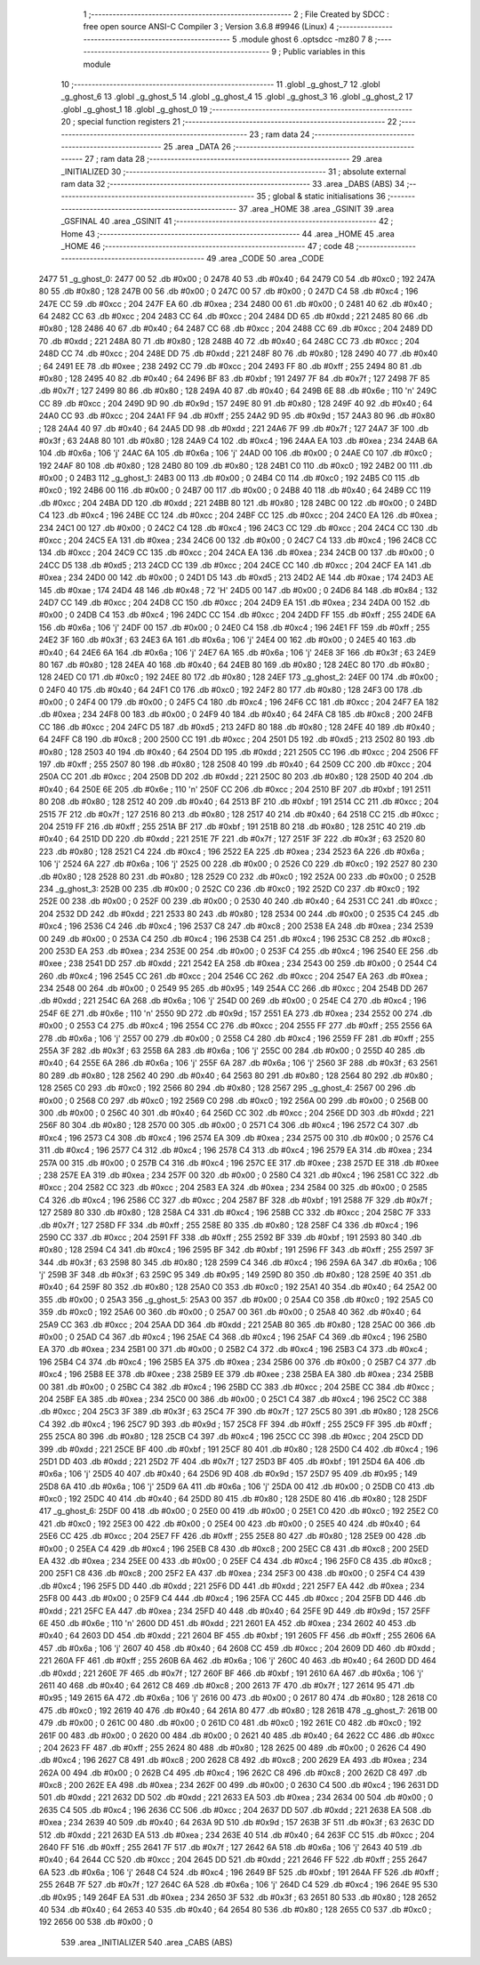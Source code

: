                               1 ;--------------------------------------------------------
                              2 ; File Created by SDCC : free open source ANSI-C Compiler
                              3 ; Version 3.6.8 #9946 (Linux)
                              4 ;--------------------------------------------------------
                              5 	.module ghost
                              6 	.optsdcc -mz80
                              7 	
                              8 ;--------------------------------------------------------
                              9 ; Public variables in this module
                             10 ;--------------------------------------------------------
                             11 	.globl _g_ghost_7
                             12 	.globl _g_ghost_6
                             13 	.globl _g_ghost_5
                             14 	.globl _g_ghost_4
                             15 	.globl _g_ghost_3
                             16 	.globl _g_ghost_2
                             17 	.globl _g_ghost_1
                             18 	.globl _g_ghost_0
                             19 ;--------------------------------------------------------
                             20 ; special function registers
                             21 ;--------------------------------------------------------
                             22 ;--------------------------------------------------------
                             23 ; ram data
                             24 ;--------------------------------------------------------
                             25 	.area _DATA
                             26 ;--------------------------------------------------------
                             27 ; ram data
                             28 ;--------------------------------------------------------
                             29 	.area _INITIALIZED
                             30 ;--------------------------------------------------------
                             31 ; absolute external ram data
                             32 ;--------------------------------------------------------
                             33 	.area _DABS (ABS)
                             34 ;--------------------------------------------------------
                             35 ; global & static initialisations
                             36 ;--------------------------------------------------------
                             37 	.area _HOME
                             38 	.area _GSINIT
                             39 	.area _GSFINAL
                             40 	.area _GSINIT
                             41 ;--------------------------------------------------------
                             42 ; Home
                             43 ;--------------------------------------------------------
                             44 	.area _HOME
                             45 	.area _HOME
                             46 ;--------------------------------------------------------
                             47 ; code
                             48 ;--------------------------------------------------------
                             49 	.area _CODE
                             50 	.area _CODE
   2477                      51 _g_ghost_0:
   2477 00                   52 	.db #0x00	; 0
   2478 40                   53 	.db #0x40	; 64
   2479 C0                   54 	.db #0xc0	; 192
   247A 80                   55 	.db #0x80	; 128
   247B 00                   56 	.db #0x00	; 0
   247C 00                   57 	.db #0x00	; 0
   247D C4                   58 	.db #0xc4	; 196
   247E CC                   59 	.db #0xcc	; 204
   247F EA                   60 	.db #0xea	; 234
   2480 00                   61 	.db #0x00	; 0
   2481 40                   62 	.db #0x40	; 64
   2482 CC                   63 	.db #0xcc	; 204
   2483 CC                   64 	.db #0xcc	; 204
   2484 DD                   65 	.db #0xdd	; 221
   2485 80                   66 	.db #0x80	; 128
   2486 40                   67 	.db #0x40	; 64
   2487 CC                   68 	.db #0xcc	; 204
   2488 CC                   69 	.db #0xcc	; 204
   2489 DD                   70 	.db #0xdd	; 221
   248A 80                   71 	.db #0x80	; 128
   248B 40                   72 	.db #0x40	; 64
   248C CC                   73 	.db #0xcc	; 204
   248D CC                   74 	.db #0xcc	; 204
   248E DD                   75 	.db #0xdd	; 221
   248F 80                   76 	.db #0x80	; 128
   2490 40                   77 	.db #0x40	; 64
   2491 EE                   78 	.db #0xee	; 238
   2492 CC                   79 	.db #0xcc	; 204
   2493 FF                   80 	.db #0xff	; 255
   2494 80                   81 	.db #0x80	; 128
   2495 40                   82 	.db #0x40	; 64
   2496 BF                   83 	.db #0xbf	; 191
   2497 7F                   84 	.db #0x7f	; 127
   2498 7F                   85 	.db #0x7f	; 127
   2499 80                   86 	.db #0x80	; 128
   249A 40                   87 	.db #0x40	; 64
   249B 6E                   88 	.db #0x6e	; 110	'n'
   249C CC                   89 	.db #0xcc	; 204
   249D 9D                   90 	.db #0x9d	; 157
   249E 80                   91 	.db #0x80	; 128
   249F 40                   92 	.db #0x40	; 64
   24A0 CC                   93 	.db #0xcc	; 204
   24A1 FF                   94 	.db #0xff	; 255
   24A2 9D                   95 	.db #0x9d	; 157
   24A3 80                   96 	.db #0x80	; 128
   24A4 40                   97 	.db #0x40	; 64
   24A5 DD                   98 	.db #0xdd	; 221
   24A6 7F                   99 	.db #0x7f	; 127
   24A7 3F                  100 	.db #0x3f	; 63
   24A8 80                  101 	.db #0x80	; 128
   24A9 C4                  102 	.db #0xc4	; 196
   24AA EA                  103 	.db #0xea	; 234
   24AB 6A                  104 	.db #0x6a	; 106	'j'
   24AC 6A                  105 	.db #0x6a	; 106	'j'
   24AD 00                  106 	.db #0x00	; 0
   24AE C0                  107 	.db #0xc0	; 192
   24AF 80                  108 	.db #0x80	; 128
   24B0 80                  109 	.db #0x80	; 128
   24B1 C0                  110 	.db #0xc0	; 192
   24B2 00                  111 	.db #0x00	; 0
   24B3                     112 _g_ghost_1:
   24B3 00                  113 	.db #0x00	; 0
   24B4 C0                  114 	.db #0xc0	; 192
   24B5 C0                  115 	.db #0xc0	; 192
   24B6 00                  116 	.db #0x00	; 0
   24B7 00                  117 	.db #0x00	; 0
   24B8 40                  118 	.db #0x40	; 64
   24B9 CC                  119 	.db #0xcc	; 204
   24BA DD                  120 	.db #0xdd	; 221
   24BB 80                  121 	.db #0x80	; 128
   24BC 00                  122 	.db #0x00	; 0
   24BD C4                  123 	.db #0xc4	; 196
   24BE CC                  124 	.db #0xcc	; 204
   24BF CC                  125 	.db #0xcc	; 204
   24C0 EA                  126 	.db #0xea	; 234
   24C1 00                  127 	.db #0x00	; 0
   24C2 C4                  128 	.db #0xc4	; 196
   24C3 CC                  129 	.db #0xcc	; 204
   24C4 CC                  130 	.db #0xcc	; 204
   24C5 EA                  131 	.db #0xea	; 234
   24C6 00                  132 	.db #0x00	; 0
   24C7 C4                  133 	.db #0xc4	; 196
   24C8 CC                  134 	.db #0xcc	; 204
   24C9 CC                  135 	.db #0xcc	; 204
   24CA EA                  136 	.db #0xea	; 234
   24CB 00                  137 	.db #0x00	; 0
   24CC D5                  138 	.db #0xd5	; 213
   24CD CC                  139 	.db #0xcc	; 204
   24CE CC                  140 	.db #0xcc	; 204
   24CF EA                  141 	.db #0xea	; 234
   24D0 00                  142 	.db #0x00	; 0
   24D1 D5                  143 	.db #0xd5	; 213
   24D2 AE                  144 	.db #0xae	; 174
   24D3 AE                  145 	.db #0xae	; 174
   24D4 48                  146 	.db #0x48	; 72	'H'
   24D5 00                  147 	.db #0x00	; 0
   24D6 84                  148 	.db #0x84	; 132
   24D7 CC                  149 	.db #0xcc	; 204
   24D8 CC                  150 	.db #0xcc	; 204
   24D9 EA                  151 	.db #0xea	; 234
   24DA 00                  152 	.db #0x00	; 0
   24DB C4                  153 	.db #0xc4	; 196
   24DC CC                  154 	.db #0xcc	; 204
   24DD FF                  155 	.db #0xff	; 255
   24DE 6A                  156 	.db #0x6a	; 106	'j'
   24DF 00                  157 	.db #0x00	; 0
   24E0 C4                  158 	.db #0xc4	; 196
   24E1 FF                  159 	.db #0xff	; 255
   24E2 3F                  160 	.db #0x3f	; 63
   24E3 6A                  161 	.db #0x6a	; 106	'j'
   24E4 00                  162 	.db #0x00	; 0
   24E5 40                  163 	.db #0x40	; 64
   24E6 6A                  164 	.db #0x6a	; 106	'j'
   24E7 6A                  165 	.db #0x6a	; 106	'j'
   24E8 3F                  166 	.db #0x3f	; 63
   24E9 80                  167 	.db #0x80	; 128
   24EA 40                  168 	.db #0x40	; 64
   24EB 80                  169 	.db #0x80	; 128
   24EC 80                  170 	.db #0x80	; 128
   24ED C0                  171 	.db #0xc0	; 192
   24EE 80                  172 	.db #0x80	; 128
   24EF                     173 _g_ghost_2:
   24EF 00                  174 	.db #0x00	; 0
   24F0 40                  175 	.db #0x40	; 64
   24F1 C0                  176 	.db #0xc0	; 192
   24F2 80                  177 	.db #0x80	; 128
   24F3 00                  178 	.db #0x00	; 0
   24F4 00                  179 	.db #0x00	; 0
   24F5 C4                  180 	.db #0xc4	; 196
   24F6 CC                  181 	.db #0xcc	; 204
   24F7 EA                  182 	.db #0xea	; 234
   24F8 00                  183 	.db #0x00	; 0
   24F9 40                  184 	.db #0x40	; 64
   24FA C8                  185 	.db #0xc8	; 200
   24FB CC                  186 	.db #0xcc	; 204
   24FC D5                  187 	.db #0xd5	; 213
   24FD 80                  188 	.db #0x80	; 128
   24FE 40                  189 	.db #0x40	; 64
   24FF C8                  190 	.db #0xc8	; 200
   2500 CC                  191 	.db #0xcc	; 204
   2501 D5                  192 	.db #0xd5	; 213
   2502 80                  193 	.db #0x80	; 128
   2503 40                  194 	.db #0x40	; 64
   2504 DD                  195 	.db #0xdd	; 221
   2505 CC                  196 	.db #0xcc	; 204
   2506 FF                  197 	.db #0xff	; 255
   2507 80                  198 	.db #0x80	; 128
   2508 40                  199 	.db #0x40	; 64
   2509 CC                  200 	.db #0xcc	; 204
   250A CC                  201 	.db #0xcc	; 204
   250B DD                  202 	.db #0xdd	; 221
   250C 80                  203 	.db #0x80	; 128
   250D 40                  204 	.db #0x40	; 64
   250E 6E                  205 	.db #0x6e	; 110	'n'
   250F CC                  206 	.db #0xcc	; 204
   2510 BF                  207 	.db #0xbf	; 191
   2511 80                  208 	.db #0x80	; 128
   2512 40                  209 	.db #0x40	; 64
   2513 BF                  210 	.db #0xbf	; 191
   2514 CC                  211 	.db #0xcc	; 204
   2515 7F                  212 	.db #0x7f	; 127
   2516 80                  213 	.db #0x80	; 128
   2517 40                  214 	.db #0x40	; 64
   2518 CC                  215 	.db #0xcc	; 204
   2519 FF                  216 	.db #0xff	; 255
   251A BF                  217 	.db #0xbf	; 191
   251B 80                  218 	.db #0x80	; 128
   251C 40                  219 	.db #0x40	; 64
   251D DD                  220 	.db #0xdd	; 221
   251E 7F                  221 	.db #0x7f	; 127
   251F 3F                  222 	.db #0x3f	; 63
   2520 80                  223 	.db #0x80	; 128
   2521 C4                  224 	.db #0xc4	; 196
   2522 EA                  225 	.db #0xea	; 234
   2523 6A                  226 	.db #0x6a	; 106	'j'
   2524 6A                  227 	.db #0x6a	; 106	'j'
   2525 00                  228 	.db #0x00	; 0
   2526 C0                  229 	.db #0xc0	; 192
   2527 80                  230 	.db #0x80	; 128
   2528 80                  231 	.db #0x80	; 128
   2529 C0                  232 	.db #0xc0	; 192
   252A 00                  233 	.db #0x00	; 0
   252B                     234 _g_ghost_3:
   252B 00                  235 	.db #0x00	; 0
   252C C0                  236 	.db #0xc0	; 192
   252D C0                  237 	.db #0xc0	; 192
   252E 00                  238 	.db #0x00	; 0
   252F 00                  239 	.db #0x00	; 0
   2530 40                  240 	.db #0x40	; 64
   2531 CC                  241 	.db #0xcc	; 204
   2532 DD                  242 	.db #0xdd	; 221
   2533 80                  243 	.db #0x80	; 128
   2534 00                  244 	.db #0x00	; 0
   2535 C4                  245 	.db #0xc4	; 196
   2536 C4                  246 	.db #0xc4	; 196
   2537 C8                  247 	.db #0xc8	; 200
   2538 EA                  248 	.db #0xea	; 234
   2539 00                  249 	.db #0x00	; 0
   253A C4                  250 	.db #0xc4	; 196
   253B C4                  251 	.db #0xc4	; 196
   253C C8                  252 	.db #0xc8	; 200
   253D EA                  253 	.db #0xea	; 234
   253E 00                  254 	.db #0x00	; 0
   253F C4                  255 	.db #0xc4	; 196
   2540 EE                  256 	.db #0xee	; 238
   2541 DD                  257 	.db #0xdd	; 221
   2542 EA                  258 	.db #0xea	; 234
   2543 00                  259 	.db #0x00	; 0
   2544 C4                  260 	.db #0xc4	; 196
   2545 CC                  261 	.db #0xcc	; 204
   2546 CC                  262 	.db #0xcc	; 204
   2547 EA                  263 	.db #0xea	; 234
   2548 00                  264 	.db #0x00	; 0
   2549 95                  265 	.db #0x95	; 149
   254A CC                  266 	.db #0xcc	; 204
   254B DD                  267 	.db #0xdd	; 221
   254C 6A                  268 	.db #0x6a	; 106	'j'
   254D 00                  269 	.db #0x00	; 0
   254E C4                  270 	.db #0xc4	; 196
   254F 6E                  271 	.db #0x6e	; 110	'n'
   2550 9D                  272 	.db #0x9d	; 157
   2551 EA                  273 	.db #0xea	; 234
   2552 00                  274 	.db #0x00	; 0
   2553 C4                  275 	.db #0xc4	; 196
   2554 CC                  276 	.db #0xcc	; 204
   2555 FF                  277 	.db #0xff	; 255
   2556 6A                  278 	.db #0x6a	; 106	'j'
   2557 00                  279 	.db #0x00	; 0
   2558 C4                  280 	.db #0xc4	; 196
   2559 FF                  281 	.db #0xff	; 255
   255A 3F                  282 	.db #0x3f	; 63
   255B 6A                  283 	.db #0x6a	; 106	'j'
   255C 00                  284 	.db #0x00	; 0
   255D 40                  285 	.db #0x40	; 64
   255E 6A                  286 	.db #0x6a	; 106	'j'
   255F 6A                  287 	.db #0x6a	; 106	'j'
   2560 3F                  288 	.db #0x3f	; 63
   2561 80                  289 	.db #0x80	; 128
   2562 40                  290 	.db #0x40	; 64
   2563 80                  291 	.db #0x80	; 128
   2564 80                  292 	.db #0x80	; 128
   2565 C0                  293 	.db #0xc0	; 192
   2566 80                  294 	.db #0x80	; 128
   2567                     295 _g_ghost_4:
   2567 00                  296 	.db #0x00	; 0
   2568 C0                  297 	.db #0xc0	; 192
   2569 C0                  298 	.db #0xc0	; 192
   256A 00                  299 	.db #0x00	; 0
   256B 00                  300 	.db #0x00	; 0
   256C 40                  301 	.db #0x40	; 64
   256D CC                  302 	.db #0xcc	; 204
   256E DD                  303 	.db #0xdd	; 221
   256F 80                  304 	.db #0x80	; 128
   2570 00                  305 	.db #0x00	; 0
   2571 C4                  306 	.db #0xc4	; 196
   2572 C4                  307 	.db #0xc4	; 196
   2573 C4                  308 	.db #0xc4	; 196
   2574 EA                  309 	.db #0xea	; 234
   2575 00                  310 	.db #0x00	; 0
   2576 C4                  311 	.db #0xc4	; 196
   2577 C4                  312 	.db #0xc4	; 196
   2578 C4                  313 	.db #0xc4	; 196
   2579 EA                  314 	.db #0xea	; 234
   257A 00                  315 	.db #0x00	; 0
   257B C4                  316 	.db #0xc4	; 196
   257C EE                  317 	.db #0xee	; 238
   257D EE                  318 	.db #0xee	; 238
   257E EA                  319 	.db #0xea	; 234
   257F 00                  320 	.db #0x00	; 0
   2580 C4                  321 	.db #0xc4	; 196
   2581 CC                  322 	.db #0xcc	; 204
   2582 CC                  323 	.db #0xcc	; 204
   2583 EA                  324 	.db #0xea	; 234
   2584 00                  325 	.db #0x00	; 0
   2585 C4                  326 	.db #0xc4	; 196
   2586 CC                  327 	.db #0xcc	; 204
   2587 BF                  328 	.db #0xbf	; 191
   2588 7F                  329 	.db #0x7f	; 127
   2589 80                  330 	.db #0x80	; 128
   258A C4                  331 	.db #0xc4	; 196
   258B CC                  332 	.db #0xcc	; 204
   258C 7F                  333 	.db #0x7f	; 127
   258D FF                  334 	.db #0xff	; 255
   258E 80                  335 	.db #0x80	; 128
   258F C4                  336 	.db #0xc4	; 196
   2590 CC                  337 	.db #0xcc	; 204
   2591 FF                  338 	.db #0xff	; 255
   2592 BF                  339 	.db #0xbf	; 191
   2593 80                  340 	.db #0x80	; 128
   2594 C4                  341 	.db #0xc4	; 196
   2595 BF                  342 	.db #0xbf	; 191
   2596 FF                  343 	.db #0xff	; 255
   2597 3F                  344 	.db #0x3f	; 63
   2598 80                  345 	.db #0x80	; 128
   2599 C4                  346 	.db #0xc4	; 196
   259A 6A                  347 	.db #0x6a	; 106	'j'
   259B 3F                  348 	.db #0x3f	; 63
   259C 95                  349 	.db #0x95	; 149
   259D 80                  350 	.db #0x80	; 128
   259E 40                  351 	.db #0x40	; 64
   259F 80                  352 	.db #0x80	; 128
   25A0 C0                  353 	.db #0xc0	; 192
   25A1 40                  354 	.db #0x40	; 64
   25A2 00                  355 	.db #0x00	; 0
   25A3                     356 _g_ghost_5:
   25A3 00                  357 	.db #0x00	; 0
   25A4 C0                  358 	.db #0xc0	; 192
   25A5 C0                  359 	.db #0xc0	; 192
   25A6 00                  360 	.db #0x00	; 0
   25A7 00                  361 	.db #0x00	; 0
   25A8 40                  362 	.db #0x40	; 64
   25A9 CC                  363 	.db #0xcc	; 204
   25AA DD                  364 	.db #0xdd	; 221
   25AB 80                  365 	.db #0x80	; 128
   25AC 00                  366 	.db #0x00	; 0
   25AD C4                  367 	.db #0xc4	; 196
   25AE C4                  368 	.db #0xc4	; 196
   25AF C4                  369 	.db #0xc4	; 196
   25B0 EA                  370 	.db #0xea	; 234
   25B1 00                  371 	.db #0x00	; 0
   25B2 C4                  372 	.db #0xc4	; 196
   25B3 C4                  373 	.db #0xc4	; 196
   25B4 C4                  374 	.db #0xc4	; 196
   25B5 EA                  375 	.db #0xea	; 234
   25B6 00                  376 	.db #0x00	; 0
   25B7 C4                  377 	.db #0xc4	; 196
   25B8 EE                  378 	.db #0xee	; 238
   25B9 EE                  379 	.db #0xee	; 238
   25BA EA                  380 	.db #0xea	; 234
   25BB 00                  381 	.db #0x00	; 0
   25BC C4                  382 	.db #0xc4	; 196
   25BD CC                  383 	.db #0xcc	; 204
   25BE CC                  384 	.db #0xcc	; 204
   25BF EA                  385 	.db #0xea	; 234
   25C0 00                  386 	.db #0x00	; 0
   25C1 C4                  387 	.db #0xc4	; 196
   25C2 CC                  388 	.db #0xcc	; 204
   25C3 3F                  389 	.db #0x3f	; 63
   25C4 7F                  390 	.db #0x7f	; 127
   25C5 80                  391 	.db #0x80	; 128
   25C6 C4                  392 	.db #0xc4	; 196
   25C7 9D                  393 	.db #0x9d	; 157
   25C8 FF                  394 	.db #0xff	; 255
   25C9 FF                  395 	.db #0xff	; 255
   25CA 80                  396 	.db #0x80	; 128
   25CB C4                  397 	.db #0xc4	; 196
   25CC CC                  398 	.db #0xcc	; 204
   25CD DD                  399 	.db #0xdd	; 221
   25CE BF                  400 	.db #0xbf	; 191
   25CF 80                  401 	.db #0x80	; 128
   25D0 C4                  402 	.db #0xc4	; 196
   25D1 DD                  403 	.db #0xdd	; 221
   25D2 7F                  404 	.db #0x7f	; 127
   25D3 BF                  405 	.db #0xbf	; 191
   25D4 6A                  406 	.db #0x6a	; 106	'j'
   25D5 40                  407 	.db #0x40	; 64
   25D6 9D                  408 	.db #0x9d	; 157
   25D7 95                  409 	.db #0x95	; 149
   25D8 6A                  410 	.db #0x6a	; 106	'j'
   25D9 6A                  411 	.db #0x6a	; 106	'j'
   25DA 00                  412 	.db #0x00	; 0
   25DB C0                  413 	.db #0xc0	; 192
   25DC 40                  414 	.db #0x40	; 64
   25DD 80                  415 	.db #0x80	; 128
   25DE 80                  416 	.db #0x80	; 128
   25DF                     417 _g_ghost_6:
   25DF 00                  418 	.db #0x00	; 0
   25E0 00                  419 	.db #0x00	; 0
   25E1 C0                  420 	.db #0xc0	; 192
   25E2 C0                  421 	.db #0xc0	; 192
   25E3 00                  422 	.db #0x00	; 0
   25E4 00                  423 	.db #0x00	; 0
   25E5 40                  424 	.db #0x40	; 64
   25E6 CC                  425 	.db #0xcc	; 204
   25E7 FF                  426 	.db #0xff	; 255
   25E8 80                  427 	.db #0x80	; 128
   25E9 00                  428 	.db #0x00	; 0
   25EA C4                  429 	.db #0xc4	; 196
   25EB C8                  430 	.db #0xc8	; 200
   25EC C8                  431 	.db #0xc8	; 200
   25ED EA                  432 	.db #0xea	; 234
   25EE 00                  433 	.db #0x00	; 0
   25EF C4                  434 	.db #0xc4	; 196
   25F0 C8                  435 	.db #0xc8	; 200
   25F1 C8                  436 	.db #0xc8	; 200
   25F2 EA                  437 	.db #0xea	; 234
   25F3 00                  438 	.db #0x00	; 0
   25F4 C4                  439 	.db #0xc4	; 196
   25F5 DD                  440 	.db #0xdd	; 221
   25F6 DD                  441 	.db #0xdd	; 221
   25F7 EA                  442 	.db #0xea	; 234
   25F8 00                  443 	.db #0x00	; 0
   25F9 C4                  444 	.db #0xc4	; 196
   25FA CC                  445 	.db #0xcc	; 204
   25FB DD                  446 	.db #0xdd	; 221
   25FC EA                  447 	.db #0xea	; 234
   25FD 40                  448 	.db #0x40	; 64
   25FE 9D                  449 	.db #0x9d	; 157
   25FF 6E                  450 	.db #0x6e	; 110	'n'
   2600 DD                  451 	.db #0xdd	; 221
   2601 EA                  452 	.db #0xea	; 234
   2602 40                  453 	.db #0x40	; 64
   2603 DD                  454 	.db #0xdd	; 221
   2604 BF                  455 	.db #0xbf	; 191
   2605 FF                  456 	.db #0xff	; 255
   2606 6A                  457 	.db #0x6a	; 106	'j'
   2607 40                  458 	.db #0x40	; 64
   2608 CC                  459 	.db #0xcc	; 204
   2609 DD                  460 	.db #0xdd	; 221
   260A FF                  461 	.db #0xff	; 255
   260B 6A                  462 	.db #0x6a	; 106	'j'
   260C 40                  463 	.db #0x40	; 64
   260D DD                  464 	.db #0xdd	; 221
   260E 7F                  465 	.db #0x7f	; 127
   260F BF                  466 	.db #0xbf	; 191
   2610 6A                  467 	.db #0x6a	; 106	'j'
   2611 40                  468 	.db #0x40	; 64
   2612 C8                  469 	.db #0xc8	; 200
   2613 7F                  470 	.db #0x7f	; 127
   2614 95                  471 	.db #0x95	; 149
   2615 6A                  472 	.db #0x6a	; 106	'j'
   2616 00                  473 	.db #0x00	; 0
   2617 80                  474 	.db #0x80	; 128
   2618 C0                  475 	.db #0xc0	; 192
   2619 40                  476 	.db #0x40	; 64
   261A 80                  477 	.db #0x80	; 128
   261B                     478 _g_ghost_7:
   261B 00                  479 	.db #0x00	; 0
   261C 00                  480 	.db #0x00	; 0
   261D C0                  481 	.db #0xc0	; 192
   261E C0                  482 	.db #0xc0	; 192
   261F 00                  483 	.db #0x00	; 0
   2620 00                  484 	.db #0x00	; 0
   2621 40                  485 	.db #0x40	; 64
   2622 CC                  486 	.db #0xcc	; 204
   2623 FF                  487 	.db #0xff	; 255
   2624 80                  488 	.db #0x80	; 128
   2625 00                  489 	.db #0x00	; 0
   2626 C4                  490 	.db #0xc4	; 196
   2627 C8                  491 	.db #0xc8	; 200
   2628 C8                  492 	.db #0xc8	; 200
   2629 EA                  493 	.db #0xea	; 234
   262A 00                  494 	.db #0x00	; 0
   262B C4                  495 	.db #0xc4	; 196
   262C C8                  496 	.db #0xc8	; 200
   262D C8                  497 	.db #0xc8	; 200
   262E EA                  498 	.db #0xea	; 234
   262F 00                  499 	.db #0x00	; 0
   2630 C4                  500 	.db #0xc4	; 196
   2631 DD                  501 	.db #0xdd	; 221
   2632 DD                  502 	.db #0xdd	; 221
   2633 EA                  503 	.db #0xea	; 234
   2634 00                  504 	.db #0x00	; 0
   2635 C4                  505 	.db #0xc4	; 196
   2636 CC                  506 	.db #0xcc	; 204
   2637 DD                  507 	.db #0xdd	; 221
   2638 EA                  508 	.db #0xea	; 234
   2639 40                  509 	.db #0x40	; 64
   263A 9D                  510 	.db #0x9d	; 157
   263B 3F                  511 	.db #0x3f	; 63
   263C DD                  512 	.db #0xdd	; 221
   263D EA                  513 	.db #0xea	; 234
   263E 40                  514 	.db #0x40	; 64
   263F CC                  515 	.db #0xcc	; 204
   2640 FF                  516 	.db #0xff	; 255
   2641 7F                  517 	.db #0x7f	; 127
   2642 6A                  518 	.db #0x6a	; 106	'j'
   2643 40                  519 	.db #0x40	; 64
   2644 CC                  520 	.db #0xcc	; 204
   2645 DD                  521 	.db #0xdd	; 221
   2646 FF                  522 	.db #0xff	; 255
   2647 6A                  523 	.db #0x6a	; 106	'j'
   2648 C4                  524 	.db #0xc4	; 196
   2649 BF                  525 	.db #0xbf	; 191
   264A FF                  526 	.db #0xff	; 255
   264B 7F                  527 	.db #0x7f	; 127
   264C 6A                  528 	.db #0x6a	; 106	'j'
   264D C4                  529 	.db #0xc4	; 196
   264E 95                  530 	.db #0x95	; 149
   264F EA                  531 	.db #0xea	; 234
   2650 3F                  532 	.db #0x3f	; 63
   2651 80                  533 	.db #0x80	; 128
   2652 40                  534 	.db #0x40	; 64
   2653 40                  535 	.db #0x40	; 64
   2654 80                  536 	.db #0x80	; 128
   2655 C0                  537 	.db #0xc0	; 192
   2656 00                  538 	.db #0x00	; 0
                            539 	.area _INITIALIZER
                            540 	.area _CABS (ABS)
